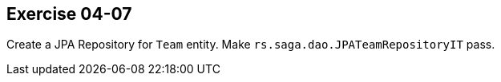 == Exercise 04-07

Create a JPA Repository for `Team` entity. Make `rs.saga.dao.JPATeamRepositoryIT` pass.